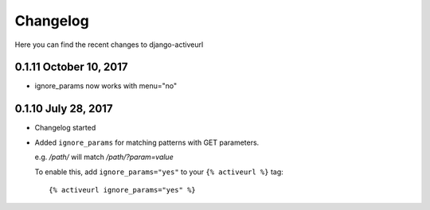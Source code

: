 =========
Changelog
=========

Here you can find the recent changes to django-activeurl

0.1.11 October 10, 2017
-----------------------

- ignore_params now works with menu="no"

0.1.10 July 28, 2017
--------------------

- Changelog started
- Added ``ignore_params`` for matching patterns with GET parameters.

  e.g. */path/* will match */path/?param=value*

  To enable this, add ``ignore_params="yes"`` to your ``{% activeurl %}``
  tag::

      {% activeurl ignore_params="yes" %}
